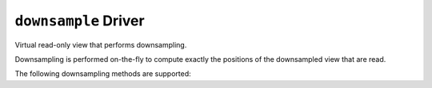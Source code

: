 ``downsample`` Driver
=====================

Virtual read-only view that performs downsampling.

Downsampling is performed on-the-fly to compute exactly the positions of the
downsampled view that are read.

.. json:schema:: driver/downsample

The following downsampling methods are supported:

.. json:schema:: DownsampleMethod
